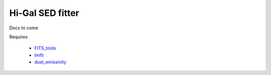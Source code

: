 =================
Hi-Gal SED fitter
=================

Docs to come


Requires

 * FITS_tools_
 * lmfit_
 * dust_emissivity_
   
.. _FITS_tools: fits-tools.rtfd.org
.. _lmfit: lmfit.github.io/lmfit-py/
.. _dust_emissivity: https://github.com/keflavich/dust_emissivity
